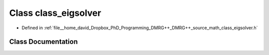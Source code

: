 .. _exhale_class_classclass__eigsolver:

Class class_eigsolver
=====================

- Defined in :ref:`file__home_david_Dropbox_PhD_Programming_DMRG++_DMRG++_source_math_class_eigsolver.h`


Class Documentation
-------------------


.. doxygenclass:: class_eigsolver
   :members:
   :protected-members:
   :undoc-members: